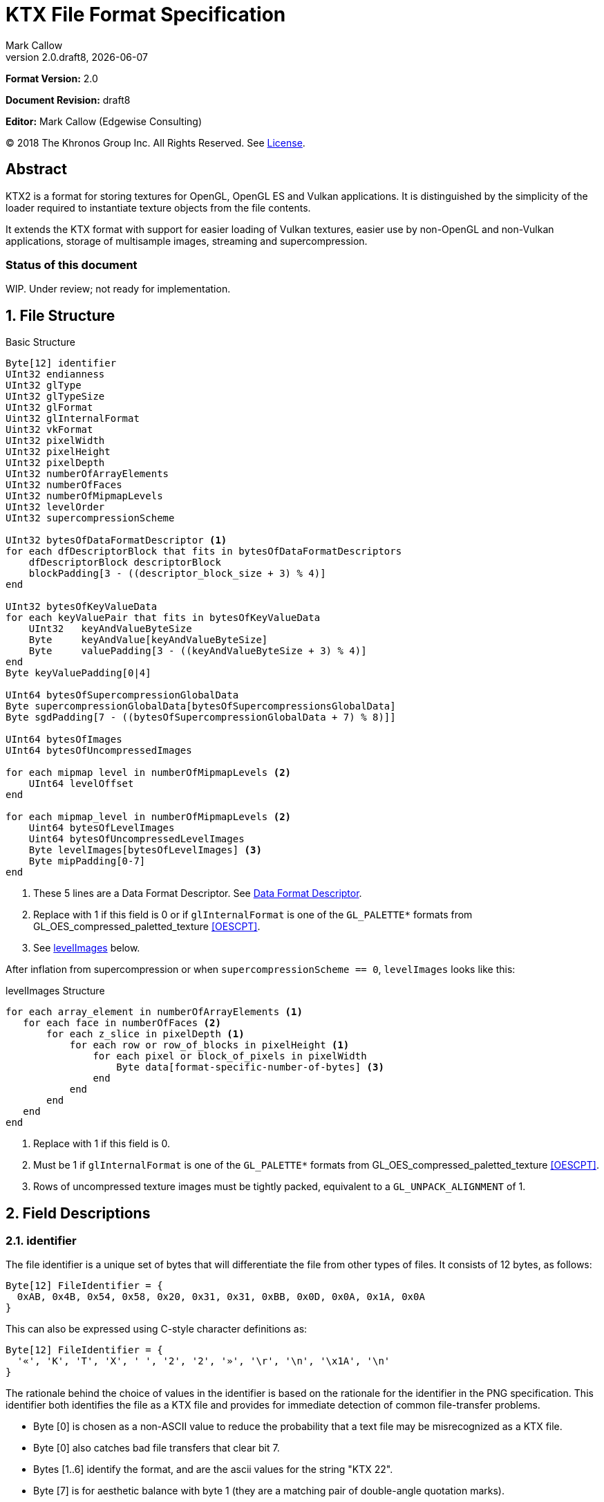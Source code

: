 = KTX File Format Specification
:author: Mark Callow
:author_org: Edgewise Consulting
:description: Specification for container format for OpenGL and Vulkan textures.
:docrev: draft8
:ktxver: 2.0
:revnumber: {ktxver}.{docrev}
:revdate: {docdate}
:version-label: Version
:lang: en
:docinfo1:
:doctype: article
:encoding: utf-8
// Disabling toc and numbered attributes doesn't work with a2x.
// Use the xsltproc options instead.
:toc!:
// a2x: --xsltproc-opts "--stringparam generate.toc nop"
:numbered:
// a2x: --xsltproc-opts "--stringparam chapter.autolabel 0"
// a2x: --xsltproc-opts "--stringparam section.autolabel 0"
//:max-width: 50em
:data-uri:
:icons: font
:source-highlighter: prettify
:stylesheet: khronos.css

////
This part is the Preamble whose 1st 'graph is given [.lead] role by
default meaning it is rendered in a larger font.  Add [.lead] to the
other Preamble 'graphs so they match.
////
*Format Version:* 2.0

[.lead]
*Document Revision:* {docrev}

[.lead]
*Editor:* {author} ({author_org})

[.legal]
© 2018 The Khronos Group Inc. All Rights Reserved. See <<License>>.

[abstract]
== Abstract
KTX2 is a format for storing textures for OpenGL, OpenGL ES and Vulkan applications.
It is distinguished by the simplicity of the loader required to instantiate texture
objects from the file contents.

It extends the KTX format with support for easier loading of Vulkan
textures, easier use by non-OpenGL and non-Vulkan applications, storage of
multisample images, streaming and supercompression.

[discrete]
=== Status of this document

WIP. Under review; not ready for implementation.

== File Structure

.Basic Structure
[source,c]
----
Byte[12] identifier
UInt32 endianness
UInt32 glType
UInt32 glTypeSize
UInt32 glFormat
Uint32 glInternalFormat
Uint32 vkFormat
UInt32 pixelWidth
UInt32 pixelHeight
UInt32 pixelDepth
UInt32 numberOfArrayElements
UInt32 numberOfFaces
UInt32 numberOfMipmapLevels
UInt32 levelOrder
UInt32 supercompressionScheme

UInt32 bytesOfDataFormatDescriptor <1>
for each dfDescriptorBlock that fits in bytesOfDataFormatDescriptors
    dfDescriptorBlock descriptorBlock
    blockPadding[3 - ((descriptor_block_size + 3) % 4)]
end

UInt32 bytesOfKeyValueData
for each keyValuePair that fits in bytesOfKeyValueData
    UInt32   keyAndValueByteSize
    Byte     keyAndValue[keyAndValueByteSize]
    Byte     valuePadding[3 - ((keyAndValueByteSize + 3) % 4)]
end
Byte keyValuePadding[0|4]

UInt64 bytesOfSupercompressionGlobalData
Byte supercompressionGlobalData[bytesOfSupercompressionsGlobalData]
Byte sgdPadding[7 - ((bytesOfSupercompressionGlobalData + 7) % 8)]]

UInt64 bytesOfImages
UInt64 bytesOfUncompressedImages

for each mipmap level in numberOfMipmapLevels <2>
    UInt64 levelOffset
end

for each mipmap_level in numberOfMipmapLevels <2>
    Uint64 bytesOfLevelImages
    Uint64 bytesOfUncompressedLevelImages
    Byte levelImages[bytesOfLevelImages] <3>
    Byte mipPadding[0-7]
end
----
<1> These 5 lines are a Data Format Descriptor. See <<_data_format_descriptor>>.
<2> Replace with 1 if this field is 0 or if `glInternalFormat` is one of
    the `GL_PALETTE*` formats from GL_OES_compressed_paletted_texture
    <<OESCPT>>.
<3> See <<levelImages>> below.

After inflation from supercompression or when `supercompressionScheme ==
0`, `levelImages` looks like this:

[[levelImages,levelImages]]
.levelImages Structure
[source, c]
----
for each array_element in numberOfArrayElements <1>
   for each face in numberOfFaces <2>
       for each z_slice in pixelDepth <1>
           for each row or row_of_blocks in pixelHeight <1>
               for each pixel or block_of_pixels in pixelWidth
                   Byte data[format-specific-number-of-bytes] <3>
               end
           end
       end
   end
end
----
<1> Replace with 1 if this field is 0.
<2> Must be 1 if `glInternalFormat` is one of the `GL_PALETTE*` formats
    from GL_OES_compressed_paletted_texture <<OESCPT>>.
<3> Rows of uncompressed texture images must be tightly packed,
    equivalent to a `GL_UNPACK_ALIGNMENT` of 1.

== Field Descriptions

=== identifier
The file identifier is a unique set of bytes that will differentiate the file 
from other types of files. It consists of 12 bytes, as follows:
[listing]
----
Byte[12] FileIdentifier = {
  0xAB, 0x4B, 0x54, 0x58, 0x20, 0x31, 0x31, 0xBB, 0x0D, 0x0A, 0x1A, 0x0A
}
----
This can also be expressed using C-style character definitions as:
[listing]
----
Byte[12] FileIdentifier = {
  '«', 'K', 'T', 'X', ' ', '2', '2', '»', '\r', '\n', '\x1A', '\n'
}
----
The rationale behind the choice of values in the identifier is based
on the rationale for the identifier in the PNG specification. This
identifier both identifies the file as a KTX file and provides for
immediate detection of common file-transfer problems.

  * Byte [0] is chosen as a non-ASCII value to reduce the probability that a 
    text file may be misrecognized as a KTX file.
  * Byte [0] also catches bad file transfers that clear bit 7.
  * Bytes [1..6] identify the format, and are the ascii values for the string 
    "KTX 22".
  * Byte [7] is for aesthetic balance with byte 1 (they are a matching pair 
    of double-angle quotation marks).
  * Bytes [8..9] form a CR-LF sequence which catches bad file transfers that 
    alter newline sequences.
  * Byte [10] is a control-Z character, which stops file display under MS-DOS, 
    and further reduces the chance that a text file will be falsely recognised.
  * Byte [11] is a final line feed, which checks for the inverse of the CR-LF 
    translation problem.

=== endianness
`endianness` contains the number 0x04030201 written as a 32 bit
integer. If the file is little endian then this is represented as
the bytes 0x01 0x02 0x03 0x04. If the file is big endian then this
is represented as the bytes 0x04 0x03 0x02 0x01. When reading
`endianness` as a 32 bit integer produces the value 0x04030201 then
the endianness of the file matches the the endianness of the program
that is reading the file and no conversion is necessary.  When
reading `endianness` as a 32 bit integer produces the value 0x01020304
then the endianness of the file is opposite the endianness of the
program that is reading the file. In that case the program reading
the file must endian convert all header UInt32s and UInt64s and,
when `<<glTypeSize>> != 1`, all `data` to the endianness of the program
(i.e. a little endian program must convert from big endian, and a
big endian program must convert from little endian).

=== glType
For block compressed textures, `glType` must equal 0. For uncompressed
textures, `glType` specifies the type parameter passed to
glTex{,Sub}Image*D, usually one of the values from table 8.2 of the
OpenGL 4.6 specification <<OPENGL46>> (UNSIGNED_BYTE, UNSIGNED_SHORT_5_6_5,
etc.)

=== glTypeSize
`glTypeSize` specifies the data type size that should be used when
endianness conversion is required for the texture data stored in
the file. If glType is not 0, this should be the size in bytes
corresponding to glType. For texture data which does not depend on
platform endianness, including block compressed texture data,
`glTypeSize` must equal 1.

=== glFormat
For block compressed textures, `glFormat` must equal 0. For
uncompressed textures, `glFormat` specifies the format parameter
passed to glTex{,Sub}Image*D, usually one of the values from table
8.3 of the OpenGL 4.6 specification <<OPENGL46>> (RGB, RGBA, BGRA,
etc.)

=== glInternalFormat
For block compressed textures, `glInternalFormat` must equal the
compressed internal format, usually one of the values from table
8.14 of the OpenGL 4.6 specification <<OPENGL46>>. For uncompressed
textures, `glInternalFormat` specifies the internalformat parameter
passed to glTexStorage*D or glTexImage*D, usually one of the sized
internal formats from tables 8.12 & 8.13 of the OpenGL 4.6 specification
<<OPENGL46>>. The sized format should be chosen to match the bit
depth of the data provided. `glInternalFormat` is used when loading
both compressed and uncompressed textures, except when loading into
a context that does not support sized formats, such as an unextended
OpenGL ES 2.0 context where the internalformat parameter is required
to have the same value as the format parameter.

`glInternalFormat` can take the value GL_FORMAT_UNDEFINED if the format
of the data is not a recognized OpenGL format such as one that appears
only in Vulkan.

[IMPORTANT]
====
There is currently no such token. A value will be requested from the
OpenGL registry. Whether to include this token in the GL namespace
and `gl.h` will have to be discussed by the working groups. Use
`GL_INVALID_VALUE` (0x0501) for now.
====

=== vkFormat
`vkFormat` specifies the Vulkan image format, usually one of the
values from the `VkFormat` enum in
https://www.khronos.org/registry/vulkan/specs/1.0/html/vkspec.html#features-formats-definition[section
30.3.1 _Format Definition_^] of the Vulkan 1.1 specification <<VULKAN11>>.
`vkFormat` takes the value `VK_FORMAT_UNDEFINED` (0) if the format
of the data is a not a recognized Vulkan format.

=== pixelWidth, pixelHeight, pixelDepth
The size of the texture image for level 0, in pixels. No rounding
to block sizes should be applied for block compressed textures.

For 1D textures `pixelHeight` and `pixelDepth` must be 0. For 2D and
cube textures `pixelDepth` must be 0.

=== numberOfArrayElements
`numberOfArrayElements` specifies the number of array elements. If
the texture is not an array texture, `numberOfArrayElements` must
equal 0.

=== numberOfFaces
`numberOfFaces` specifies the number of cubemap faces. For cubemaps
and cubemap arrays this should be 6. For non cubemaps this should
be 1. Cube map faces are stored in the order: +X, -X, +Y, -Y, +Z,
-Z.

Due to GL_OES_compressed_paletted_texture <<OESCPT>> not defining
the interaction between cubemaps and its `GL_PALETTE*` formats, if
`<<glInternalFormat>>` is a paletted format `numberOfFaces` must
be 1

=== numberOfMipmapLevels
`numberOfMipmapLevels` must equal 1 for non-mipmapped textures. For
mipmapped textures, it equals the number of mipmaps. Mipmaps are
ordered according to the value of the `<<levelOrder>>` field.  A KTX
file does not need to contain a complete mipmap pyramid. If
`numberOfMipmapLevels` equals 0, it indicates that a full mipmap
pyramid should be generated from level 0 at load time (this is
usually not allowed for compressed formats).

[NOTE]
====
When `<<glInternalFormat>>` is one of the `GL_PALETTE*` formats
from GL_OES_compressed_paletted_texture <<OESCPT>> this equals the
number of mipmaps and is passed as the levels, parameter when
uploading to OpenGL {,ES}.  However all levels are packed into a
single block of data along with the palette so numberOfMipmapLevels
is considered to be 1 in the for loop over the data. Individual
mipmaps are not identifiable.
====

=== levelOrder
`levelOrder` indicates the ordering of the mipmap levels.  If 0,
it indicates the levels are ordered from base level (the largest)
to max level (the smallest).  If 1, it indicates the levels ordered
from the max level to base level. If `<<numberOfMipmapLevels>> == 0`,
`levelOrder` must equal 0.

`levelOrder` is ignored when `<<glInternalFormat>>` is one of the
`GL_PALETTE*` formats from GL_OES_compressed_paletted_texture
<<OESCPT>> as from the perspective of the KTX2 file there is only
a single level.

[NOTE]
.Rationale
====
When streaming a KTX file, sending smaller mip levels first can be
used together with, e.g., the `GL_TEXTURE_MAX_LEVEL` and
`GL_TEXTURE_BASE_LEVEL` texture parameters, to display a low
resolution image quickly without waiting for the entire texture
data.
====

=== supercompressionScheme
`supercompressionScheme` indicates if an optional supercompression
scheme has been applied to the data in `<<levelImages>>`.  It must
be one of the values from <<supercompressionSchemes>>. A value of `0`
indicates no supercompression.

[width=100%,align=center,cols="^15,<25,<30,<30",options=header]
[[supercompressionSchemes]]
.Supercompression Schemes
|===
| Scheme Id   | Scheme Name | Level Data Format | Global Data Format
| 0           | None        |   n/a       | n/a
| 1           | Crunch CRN  |   T.B.C     | T.B.C
| 2           | ZLIB        |  <<ZLIB>>   | n/a
| 3           | Zstandard   |  <<ZSTD>>   | n/a
| 4･･･2^32^-1 | Reserved^1^ |             |
|===

1. A registry will be established to issue values in the reserved range
   for vendor compression schemes thus avoiding conflicts.

The supercompression scheme is applied independently to each mip
level to permit streaming and random access to the levels. The
format of the data in `<<levelImages>>` for a scheme is specified
in the reference given in the _Level Data Format_ column of
<<supercompressionSchemes>>.

Schemes that require data global to all levels can store it in
`<<supercompressionGlobalData>>`. Currently only Crunch CRN uses
global data. Thje format of the global data for a scheme is specified
in the reference given in the _Global Data Format_ column
of <<supercompressionSchemes>>.

When a supercompression scheme is used, the image data must be
inflated from the scheme prior to GPU sampling.

[TIP]
====
LZW-style lossless supercompression, e.g, schemes 2 and 3, is
generally ineffective on the block-compressed data of GPU
texture formats. It is best reserved for use with uncompressed
texture formats or with block-compressed data that has been specially
optimized for LZW-style supercompression, such as by Crunch's _Rate
Distortion Optimization_ mode <<RDO>>.

Crunch CRN is specially designed for supercompression of some
block-compressed texture formats.
====

==== Scheme Notes (Normative)
===== Crunch CRN
* A file that specifies Crunch CRN with base formats other than ETC,
  ETC2 and BC[1-3] (S3TC_DXT[1-5]) must be considered invalid.

===== ZLIB

* With Deflate <<DEFLATE>> compression scheme.

===== Zstandard
* Only _Zstandard_ frames are required. Inflators may skip _Skippable_
  frames.

* Checksums are optional. If a checksum is present, inflators should
  verify it.

=== Data Format Descriptor
The next 3 items combined form a _Data Format Descriptor_
(dfDescriptor) describing the layout of the texel blocks in `data`.
The full specification for this can be found in the Khronos Data
Format 1.2 Specification <<KDF12>>.

The dfDescriptor is partially expanded here in order to provide
sufficient information for a KTX2 file to be parsed without having to
refer to <<KDF12>>. If consists of one or more _Descriptor Blocks_
(dfDescriptorBlock).

The Data Format Descriptor describes the texel blocks as they are when
`supercompressionScheme == 0` or after reflation when
`supercompressionScheme != 0`.

[NOTE]
.Rationale
====
`dfFormatDescriptor` is useful in the following cases:

* precise color management using the descriptor's color space
  information,
* storing multi-sample images. Neither OpenGL nor Vulkan define formats
  or an API for loading these. Applications can use the descriptor and
  a custom shader to load these.
* easier use of the images by non-OpenGL and non-Vulkan applications.
  There will be no need for large tables to interpret format enums.
* easier calculation of the offsets of each level, face and layer within
  the data. Again there will be no need for large tables.
====

==== bytesOfDataFormatDescriptor
Called `total_size` in <<KFD12>>, `bytesOfDataFormatDescriptor`
indicates the total number of bytes in the dfDescriptor including
all dfDescriptorBlocks and all `<<blockPadding>>` fields.

==== descriptorBlock
A `Descriptor Block` as defined in <<KDF12>>, the high-order 16
bits of its first UInt32 give the descriptor type and the high-order
16 bits of the second UInt32 give the `descriptor_block_size`.

==== blockPadding
`blockPadding` contains between 0 and 3 bytes of value `0x00` to ensure
that the byte following the last byte in `blockPadding` is at a file offset
that is a multiple of 4. This ensures that every `descriptorBlock` field and
the following `bytesOfKeyValueData` field are 4-byte aligned. This padding
is included in `<<bytesOfDataFormatDescriptor>>` but not in the individual
`descriptor_block_sizes`.

The _Khronos Basic Data Format Descriptor Block_ which will be the type
used in the vast majority of cases has a length guaranteed to be a
multiple of 4 so typically there will be 0 bytes of padding.

=== bytesOfKeyValueData
An arbitrary number of key/value pairs may follow the header. This
can be used to encode any arbitrary data. The `bytesOfKeyValueData`
field indicates the total number of bytes of key/value data including
all `keyAndValueByteSize` fields, all `keyAndValue` fields and all
`<<valuePadding>>` fields but not the `<<keyValuePadding>>` field. The file
offset of the `<<bytesOfImages>>` field is located at the file
offset of the `bytesOfKeyValueData` field plus 4 plus the value of the
`bytesOfKeyValueData` field rounded to the next 8-byte boundary.

=== keyAndValueByteSize
`keyAndValueByteSize` is the number of bytes of combined key and value
data in one key/value pair following the header. This includes the
size of the key, the NUL byte terminating the key, and all the bytes
of data in the value. If the value is a UTF-8 string it should be
NUL terminated and the `keyAndValueByteSize` should include tlhe NUL
character (but code that reads KTX files must not assume that value
fields are NUL terminated). `keyAndValueByteSize` does not include
the bytes in `<<valuePadding>>`.

=== keyAndValue
`keyAndValue` contains 2 separate sections. First it contains a key
encoded in UTF-8. The key must be terminated by a NUL character (a
single 0x00 byte). Keys that begin with the 3 ascii characters 'KTX'
or 'ktx' are reserved and must not be used except as described by
this spec (this version of the KTX spec defines two keys).
Immediately following the NUL character that terminates the key is
the Value data.

The Value data may consist of any arbitrary data bytes. Any byte
value is allowed. It is encouraged that the value be a NUL terminated
UTF-8 string, but this is not required. If the Value data is binary,
it is a sequence of bytes rather than of words. It is up to the
vendor defining the key to specify how those bytes are to be
interpreted (including the endianness of any encoded numbers). If
the Value data is a string of bytes then the NUL termination should
be included in the `<<keyAndValueByteSize>>` byte count (but programs
that read KTX files must not rely on this).

=== valuePadding
`valuePadding` contains between 0 and 3 bytes of value `0x00` to ensure that
the byte following the last byte in `valuePadding` is at a file offset that
is a multiple of 4. This ensures that every `<<keyAndValueByteSize>>`
field is 4-byte aligned. This padding is included in the
`<<bytesOfKeyValueData>>` field but not the individual
`<<keyAndValueByteSize>>` fields.

=== keyValuePadding
`keyValuePadding` contains either 0 or 4 bytes of value `0x00` to ensure that
the following `<<bytesOfSupercompressionGlobalData>>` field is at a file
offset that is a multiple of 8.

=== bytesOfSupercompressionGlobalData
`bytesOfSupercompressionGlobalData` indicates the number of bytes
of `<<supercompressionGlobalData>>`. It does not include `sgdPadding`.
For most schemes the value is 0.

=== supercompressionGlobalData
`supercompressionGlobalData` is an array of data used by certain 
supercompression schemes that must be available before any mip level
can be expanded.

=== sgdPadding
`sgdPadding` contains between 0 and 7 bytes of value `0x00` to ensure ensure
that `<<bytesOfImages>>` is at a file offset that is a multiple of 8.

=== bytesOfImages
The total size of the image data. That is the sum of the
`<<bytesOfLevelImages>>` within the Mipmap level array.

=== bytesOfUncompressedImages
The size of the image data after expansion from supercompression.
When `supercompressionScheme == 0`, `<<bytesOfImages>>` must have the same
value as this.

=== Level Index
This array provides the offset within the <<_mipmap_level_array>> for
each mip level. Levels are ordered as indicated by the value of
`<<levelOrder>>`. This index provides random access to supercompressed
data. It is not necessary for non-supercompressed data, as the sizes
and offsets can be calculated, but for consistency and reducing the
possibilities for error it must always be included in a KTX file.

==== levelOffset
`levelOffset` gives the offset of a mipmap level from the start of the
<<_mipmap_level_array>>.

=== Mipmap Level Array

==== bytesOfLevelImages
The total size of the data for a supercompressed mipmap level.

`bytesOfLevelImages` is the number of bytes of pixel data in the
current LOD level. This includes all z slices, all faces, all rows
(or rows of blocks) and all pixels (or blocks) in each row for the
mipmap level.

If the sum of `bytesOfLevelImages` within the array is not equal
to `<<bytesOfImages>>`, loaders should consider the file invalid and
not load it.

==== bytesOfUncompressedLevelImages
The size of the data in a level after reflation from supercompression.
When `supercompressionScheme == 0`, `<<bytesOfLevelData>>` must have the same
value as this. `bytesOfUncompressedLevelData` does not include any
`<<mipPadding>>` for the level.

`bytesOfUncompressedLevelImages` is the number of bytes of pixel
data in the current LOD level after reflation from supercompression.
This includes all z slices, all faces, all rows (or rows of blocks)
and all pixels (or blocks) in each row for the mipmap level. It
does not include any bytes in `<<mipPadding>>`.

If the sum of `bytesOfUncompressedLevelImages` within the array is
not equal to `<<bytesOfUncompressedImages>>`, loaders should consider
the file invalid and not load it.

[TIP]
====
In versions of OpenGL < 4.5 and in OpenGL ES, faces of non-array
cubemap textures (any texture where `numberOfFaces` is 6 and
`numberOfArrayElements` is 0) must be uploaded individually. Loaders
wishing to minimize the size of their intermediate buffers may want
to read the faces individually rather then as a block of size
`bytesOfUncompressedLevelImages`.
====

==== levelImages
`levelImages` is an array of Bytes holding all the image data for a
level.

When `<<supercompressionScheme>> != 0` these bytes are formatted as specified
in the scheme documentation.

=== mipPadding
`mipPadding` is between 0 and 7 bytes of value `0x00` to make sure that all
`<<bytesOfLevelImages>>` fields are at a file offset that is a multiple of 8.

== General comments
Rows of uncompressed pixel data are tightly packed. Each row in
memory immediately follows the end of the preceding row. I.e the
data must be packed according to the rules described in section
8.4.4.1 _Unpacking_ of the OpenGL 4.6 specification <<OPENGL46>>
with GL_UNPACK_ROW_LENGTH = 0 and GL_UNPACK_ALIGNMENT = 1.

Values listed in tables and sections referred to in the OpenGL 4.6
<<OPENGL46>> and Vulkan 1.1 <<VULKAN11>> specifications may be
supplemented by extensions. The references are given as examples
and do not imply that all of those texture types can be loaded in
any particular version of OpenGL {,ES} or Vulkan.

== Predefined Key-Value Pairs

=== Image Orientation
Texture data in a KTX file are arranged so that the first pixel in
the data stream for each face and/or array element is closest to
the origin of the texture coordinate system. In OpenGL that origin
is conventionally described as being at the lower left, but this
convention is not shared by all image file formats and content
creation tools, so there is abundant room for confusion.

The desired texture axis orientation is often predetermined by,
e.g. a content creation tool's or existing application's use of the
image. Therefore it is strongly recommended that tools for generating
KTX files clearly describe their behaviour, and provide an option
to specify the texture axis origin and orientation relative to the
logical orientation of the source image. At minimum they should
provide a choice between top-left and bottom-left as origin for 2D
source images, with the positive S axis pointing right. Where
possible, the preferred default is to use the logical upper-left
corner of the image as the texture origin. Note that this is contrary
to the standard interpretation of GL texture coordinates. However,
the majority of texture compression tools use this convention.

As an aid to writing image manipulation tools and viewers, the
logical orientation of the data in a KTX file may be indicated in
the file's key/value metadata. Note that this metadata affects only
the logical interpretation of the data, has no effect on the mapping
from pixels in the file byte stream to texture coordinates. The
recommended key to use is:

-   KTXorientation

It is recommended that viewing and editing tools support at least
the following values:

-   S=r,T=d
-   S=r,T=u
-   S=r,T=d,R=i
-   S=r,T=u,R=o

where

-   S indicates the direction of increasing S values
-   T indicates the direction of increasing T values
-   R indicates the direction of increasing R values
-   r indicates increasing to the right
-   l indicates increasing to the left
-   d indicates increasing downwards
-   u indicates increasing upwards
-   o indicates increasing out from the screen (moving towards viewer)
-   i indicates increasing in towards the screen (moving away from viewer)

Although other orientations can be represented, it is recommended
that tools that create KTX files use only the values listed above
as other values may not be widely supported by other tools.

=== Swizzle

////
[NOTE]
.Differences between OpenGL and Vulkan Swizzle
====
* Vulkan uses an enum, VkComponentSwizzle, with values from 0 (IDENTITY)
  to 6 (SWIZZLE_A). OpenGL uses the values of the existing constants
  GL_RED (0x1903), GL_GREEN (0x1904), GL_BLUE (0x1905), GL_ALPHA (0x1906),
  GL_ZERO (0) and GL_ONE (1).

* OpenGL does not have an identity swizzle.

* Vulkan has a struct VkComponentMapping while OpenGL uses an array of
  component swizzle values.
====
////

The recommended key for indicating desired component mapping for a
texture is;

-   KTXswizzle

The format of the value is

-   R=<swizzle>,G=<swizzle>,B=<swizzle>,A=<swizzle>

where <swizzle> is one character from the set [01rgba]. For example

-   R=b,G=r,B=g,A=1

If not set, you will get the identity, i.e. no, swizzle.

=== Writer Id
KTX file writers must identify themselves by including a value with
the following key:

-   KTXwriter

The value can be any UTF-8 string that will uniquely identify the tool
writing the file, for example:

-   AcmeCo TexTool v1.0

Only the most recent writer should be identified.  Editing tools
should overwrite this value when rewriting a file originally written
by a different tool.

== An example KTX file:

TBC

== IANA Mime-Type Registration Information

[.legal]
_Permission is expressly granted to IANA to copy this section as
necessary for managing the MIME types registry._

TBC

== Issues
[qanda]
How to refer to the DF descriptor block?::
  _Discussion:_ There is no such data type as `dfDesriptorBlock` but
  using primitive types would effectively mean repeating the
  definition of a descriptor block here which we do not want to do.
+
_Resolved:_ Show that `dfDescriptorBlock` is used as a shorthand for
<<KDF12>>'s _Descriptor block_.

How to handle endianness of the DF descriptor block?::
  _Discussion_: The DF spec says data structures are assumed to be
  little-endian for purposes of data transfer. This is incompatible
  with the net which is big-endian and incompatible with `endianness`.
  What should we do?
+
_Unresolved._

Can we guarantee the DF descriptor blocks are always a multiple of 4 bytes?::
  _Discussion_ The _Khronos Basic Data Format Descriptor Block_ is
  a multiple of 4 bytes (24 + 16 x number of samples). Is there
  anything to require that extensions' block sizes be a multiple of
  4 bytes? Need to maintain alignment.
+
_Resolved:_ The Data Format Specification will be updated to recommend
but not require padding. This spec. will require padding.

Should KTX2 support level sizes > 4GB?::
  _Discussion:_ Users have reported having base levels > 4GB for 3D
  textures.  For this the `imageSize` field needs to be 64-bits. Loaders
  on 32-bit systems will have to ensure correct handling of this and
  check that `imageSize` \<= 4GB, before loading.
+
_Resolved:_ Be future proof and make all image-size related fields 64
bits.

Should KTX2 provide a way to distinguish between rectangle and regular 2D textures?::
  _Discussion:_ The difference is that unnormalized texel coordinates
  are used for sampling via a special sampler type in GLSL and, in the
  case of OpenGL {,ES}, the special TEXTURE_RECTANGLE target is used. If
  needed this could be supported by a metadata item instructing to use
  unnormalized texel coordinates.
+
_Unresolved:_

Should KTX2 provide a way to distinguish between 1D textures and buffer textures?::
  _Discussion:_ The difference is how you use the data in OpenGL.
  With buffer textures the image data is stored in a buffer object.
  Note that a TextureView can be used to give a different view of the
  data so supporting buffer textures probably requires metadata to
  indicate a preferred view as well as metadata to indicate
  the data should be loaded in a buffer.
+
_Unresolved:_

Should KTX2 support contexts that do not support sized internal fomats?::
  _Discussion:_ OpenGL ES 1.x and 2.0 do not support sized internal
  formats. The `glBaseInternalFormat` field was included in the header
  for easy support of these older versions. Now seems a good time to
  drop this field.
+
_Resolved:_ Drop `glBaseInternalFormat`. When loading to older version
contexts the value of `glFormat` can be used instead.

Use alphanumeric characters or binary values for component swizzles?::
  _Discussion:_ Values in the swizzle metadata could be either a
  character from the set [01rgba] or numeric values corresponding to the
  VkComponentSwizzle enum values from 0 to 6. In the latter case values
  could be expressed in binary or as numeric characters. The
  GL token values have been eliminated from this choice because they
  are not user friendly.
+
_Resolved:_ Use alphanumeric characters from the set [01rgba].

Is anything needed to support sparse textures?::
  _Discussion:_ Sparse textures are provided by the
  `GL_ARB_sparse_textures` extension and are a standard feature of
  Vulkan.  Are any additional KTX features needed to support them?
+
_Unresolved:_

Should KTX2 support metadata for effective use of Vulkan SCALED formats?::
  _Discussion:_ Vulkan SCALED formats convert int (or uint) values
  to unnormalized floating point values, equivalent to specifying a
  value of `GL_FALSE` for the `normalized` parameter to
  `glVertexAttribFormat`. Generally when using such data, associated
  scale and bias values are folded into the transformation matrix.
  Should KTX2 specify standard metadata for these?
+
_Resolved:_ Not at this time. These formats are primarily for vertex
data and several Vulkan vendors have said they can't support them
as texture formats. Metadata can be easily added in future.

Should the supercompression scheme be applied per-mip-level?::
  _Discussion:_ Should each mip level be supercompressed independently
  or should the scheme, zlib, zstd, etc., be applied to all levels
  as a unit? The latter may result in slightly smaller size though
  that is unclear. However it would also mean levels could not be
  streamed or randomly accessed.
+
_Resolved:_ Yes. The benefits of streaming and random access outweigh
what is expected to be a small increase in size.

Should we remove row padding from uncompressed image data?::
  _Discussion:_ Row padding was added to KTX so that data would have the
  default GL_UNPACK_ALIGNMENT of 4, which was chosen to help speed up DMA
  of rows by the GPU. Modern architectures are apparently not sensitive
  to this as evidenced by Vulkan deliberately omitting any equivalent of
  GL_UNPACK_ALIGNMENT. Thus an annoying chunk of code is required to
  upload row-padded images to Vulkan.
+
_Resolved:_ Remove this and cube padding. Formats that would need
padding have texel sizes that are less than 4 bytes so no benefit
is obtained by starting cube faces or rows of such images at 4-byte
multiples.

Should we require content checksums anywhere?::
  _Discussion:_ Modern transmission mechanisms, e.g, HTTP2, provide good
  robustness so checksums are less important than they used to be. Some
  supercompressions schemes have checksum which may be optional.
+
_Resolved:_ No. We can rely on modern transmission mechanisms. However if
the supercompression scheme includes a checksum readers should verify
it.

== References
[bibliography]
=== Normative References

////
"L." after the doc. title is to make the correct author name L. Peter
Deutsch. If I put it at the start of the line following the title,
Asciidoctor thinks I am trying to make a list.
////
- [[[DEFLATE]]] https://tools.ietf.org/html/rfc1951[DEFLATE Compressed
  Data Format Specification version 1.3 (RFC1951)]. L.
Peter Deutsch. IETF Network Working Group, May 1996.

- [[[KFD12]]] https://www.khronos.org/registry/DataFormat/specs/1.2/dataformat.1.2.html[Khronos
  Data Format Specification 1.2].
Andrew Garrard. The Khronos Group, September 2017.

- [[[OESCPT]]] https://www.khronos.org/registry/OpenGL/extensions/OES/OES_compressed_paletted_texture.txt[GL_OES_compressed_paletted_texture].
Aaftab Munshi. The Khronos Group, July 2003.

- [[[OPENGL46]]] https://www.khronos.org/registry/OpenGL/specs/gl/glspec46.core.pdf[The
  OpenGL^®^ Graphics System, A Specification (Version 4.6 (Core Profile))].
Mark Segal, Kurt Akeley; Editor: Jon Leech. The Khronos Group, July 2017.

- [[[VULKAN11]]] https://www.khronos.org/registry/vulkan/specs/1.0/html/vkspec.html[Vulkan^®^
1.1.87 Specification].
The Khronos Group, October 2018.

////
"L." & "Y." after doc titles avoid Asciidoctor list issue.
////
- [[[ZLIB]]] https://tools.ietf.org/html/rfc1950[ZLib Compressed Data
  Data Format Specification version 3.3 (RFC1950)]. L.
Peter Deutsch, Jean-Loup Gailly. IETF Network Working Group, May 1996.

- [[[ZSTD]]] https://tools.ietf.org/html/rfc8478[Zstandard Compression
and the application/zstd Media Type. (RFC8478)]. Y.
Collet, M. Kucherawy, Ed. Internet Engineering Task Force (IETF), October 2018.


[NOTE]
====
References to the OpenGL and Vulkan specifications do not imply
that KTX header field values are limited solely to those in the
referenced sections or tables. These values may be supplemented by
OpenGL {,ES} extensions, Vulkan extensions or new versions.  They
also do not imply that all of the texture types can be loaded in
any particular version of OpenGL {,ES} or Vulkan.
====

[bibliography]
=== Non-Normative References

- [[[RDO]]] https://github.com/[Somewhere].
Rich Geldreich, Jr.

[appendix]
== Changes compared to KTX

- `vkFormat` added.
- `levelOrder` added.
- Data format descriptor added.
- Supercompression added.
- `glBaseInternalFormat` removed.
- Swizzle and writer id metadata added.
- Row and cube padding removed.

[discrete]
== Revision History
////
You must insert a new row containing the current values of the
revnumber and revdate attributes into the table when creating
a new revision.
////
[.revhistory,cols="^25,^20,<55",options="header"]
|===
| Document Revision |    Date     | Remark
|      draft0       | 2017-12-08  | First incarnation.
|      draft1       | 2018-01-02  | Update issue discussions and change
                                    OpenGL references to 4.6.
|      draft2       | 2018-02-10  | Clarify relation to Data Format
                                    Descriptor spec. Add global
                                    compression. Update issues.
|      draft3       |  2018-06-14 | Remove `glBaseInternalFormat`. Add
                                    zstd global compression option and
                                    issue 11. Add copyright & license.
|      draft4       |  2018-06-26 | Add acknowledgements.
|      draft5       |  2018-07-26 | Change all size & offset fields to
                                    64-bit. Change global compression to
                                    supercompression. Add
                                    supercompressionGlobalData, level
                                    index and writer id. Define interactions
                                    with paletted textures. Remove
                                    `cubePadding`.
|      draft6       |  2018-10-03 | Remove `rowPadding`. Use registered
                                    trademarks. Improve supercompression
                                    section & add references. Add
                                    internal xrefs. Update issues.
|      draft7       |  2018-10-14 | Answer questions re.
                                    supercompression posed in draft 6 &
                                    finish section. Fix scheme numbers
                                    after ANS removal. Alphabetize
                                    references. Improve wording and
                                    formatting. Change status.
|     {docrev}      |  {revdate}  | Change status back to not ready for
                                    implementation in view of
                                    https://github.com/KhronosGroup/KTX-Specification/issues/8[issue
                                    #8].
|===

[discrete]
== Acknowledgements
Thanks to Manmohan Bishnoi for designing the KTX file and application
icons.

[discrete,.legal]
== License

[.legal]
--
This specification is protected by copyright laws and contains material
proprietary to the Khronos Group, Inc. It or any components may not be
reproduced, republished, distributed, transmitted, displayed, broadcast,
or otherwise exploited in any manner without the express prior written
permission of Khronos Group. You may use this specification for implementing
the functionality therein, without altering or removing any trademark,
copyright or other notice from the specification, but the receipt or
possession of this specification does not convey any rights to reproduce,
disclose, or distribute its contents, or to manufacture, use, or sell
anything that it may describe, in whole or in part.

This version of the KTX Specification is published and copyrighted by
Khronos^®^, but is not a Khronos ratified specification. Accordingly, it
does not fall within the scope of the Khronos IP policy, except to the
extent, if any, that sections of it are normatively referenced in ratified
Khronos specifications. Such references incorporate the referenced sections
into the ratified specifications, and bring those sections into the scope
of the policy for those specifications.

Khronos Group grants express permission to any current Promoter, Contributor
or Adopter member of Khronos to copy and redistribute UNMODIFIED versions of
this specification in any fashion, provided that NO CHARGE is made for the
specification and the latest available update of the specification for any
version of the API is used whenever possible. Such distributed specification
may be reformatted AS LONG AS the contents of the specification are not
changed in any way. The specification may be incorporated into a product
that is sold as long as such product includes significant independent
work developed by the seller. A link to the current version of this
specification on the Khronos Group website should be included whenever
possible with specification distributions.

Khronos Group makes no, and expressly disclaims any, representations or
warranties, express or implied, regarding this specification, including,
without limitation, any implied warranties of merchantability or fitness
for a particular purpose or non-infringement of any intellectual property.
Khronos Group makes no, and expressly disclaims any, warranties, express
or implied, regarding the correctness, accuracy, completeness, timeliness,
and reliability of the specification. Under no circumstances will the
Khronos Group, or any of its Promoters, Contributors or Members or
their respective partners, officers, directors, employees, agents, or
representatives be liable for any damages, whether direct, indirect,
special or consequential damages for lost revenues, lost profits, or
otherwise, arising from or in connection with these materials.

The KTX icon is a trademark of and © 2018, the Khronos Group, Inc. and
may not be used without the written permission of the Khronos Group.

Khronos is registered trademark, SYCL, SPIR, WebGL, EGL, COLLADA,
StreamInput, OpenVX, OpenKCam, glTF, OpenKODE, OpenVG, OpenWF,
OpenSL ES, OpenMAX, OpenMAX AL, OpenMAX IL and OpenMAX DL are
trademarks and WebCL is a certification mark of the Khronos Group
Inc. OpenCL is a trademark of Apple Inc. and OpenGL and OpenML are
registered trademarks and the OpenGL ES and OpenGL SC logos are
trademarks of Silicon Graphics International used under license by
Khronos.  All other product names, trademarks, and/or company names
are used solely for identification and belong to their respective
owners.
--

// vim: filetype=asciidoc ai expandtab tw=72 ts=4 sts=2 sw=2
